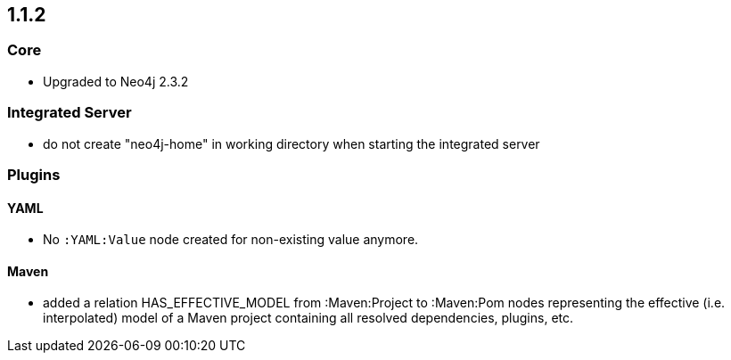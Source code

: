 == 1.1.2

=== Core
- Upgraded to Neo4j 2.3.2

=== Integrated Server
- do not create "neo4j-home" in working directory when starting the integrated server

=== Plugins

==== YAML

- No `:YAML:Value` node created for non-existing value anymore.

==== Maven
- added a relation HAS_EFFECTIVE_MODEL from :Maven:Project to :Maven:Pom nodes representing the effective (i.e. interpolated)
  model of a Maven project containing all resolved dependencies, plugins, etc.

